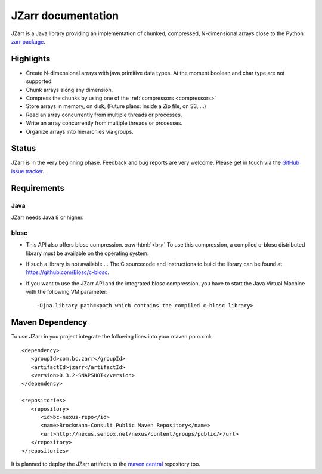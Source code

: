 .. _zarr package: https://zarr.readthedocs.io/en/stable/index.html

JZarr documentation
===================

JZarr is a Java library providing an implementation of chunked,
compressed, N-dimensional arrays close to the Python `zarr package`_.

Highlights
----------

* Create N-dimensional arrays with java primitive data types. At the moment boolean and char type are not supported.
* Chunk arrays along any dimension.
* Compress the chunks by using one of the :ref:`compressors <compressors>`
* Store arrays in memory, on disk, (Future plans: inside a Zip file, on S3, ...)
* Read an array concurrently from multiple threads or processes.
* Write an array concurrently from multiple threads or processes.
* Organize arrays into hierarchies via groups.

Status
------

JZarr is in the very beginning phase. Feedback and bug reports are very welcome. Please get in touch via
the `GitHub issue tracker <https://github.com/bcdev/jzarr/issues>`_.

Requirements
------------
Java
^^^^
JZarr needs Java 8 or higher.

blosc
^^^^^
- This API also offers blosc compression. :raw-html:`<br>`
  To use this compression, a compiled c-blosc distributed library must be available on the operating system.
- If such a library is not available ... The C sourcecode and instructions to build the library can be
  found at https://github.com/Blosc/c-blosc.
- If you want to use the JZarr API and the integrated blosc compression, you have to start the Java Virtual Machine
  with the following VM parameter: ::

  -Djna.library.path=<path which contains the compiled c-blosc library>

Maven Dependency
----------------

To use JZarr in you project integrate the following lines into your maven pom.xml::

 <dependency>
    <groupId>com.bc.zarr</groupId>
    <artifactId>jzarr</artifactId>
    <version>0.3.2-SNAPSHOT</version>
 </dependency>

 <repositories>
    <repository>
       <id>bc-nexus-repo</id>
       <name>Brockmann-Consult Public Maven Repository</name>
       <url>http://nexus.senbox.net/nexus/content/groups/public/</url>
    </repository>
 </repositories>

It is planned to deploy the JZarr artifacts to the `maven central <https://mvnrepository.com/repos/central>`_
repository too.


.. API Examples
.. ------------
..
.. .. include:: examples.rst
..   :start-after: **intro start**
..   :end-before: **intro end**
..
.. :ref:`Read more ... <examples>`
..
